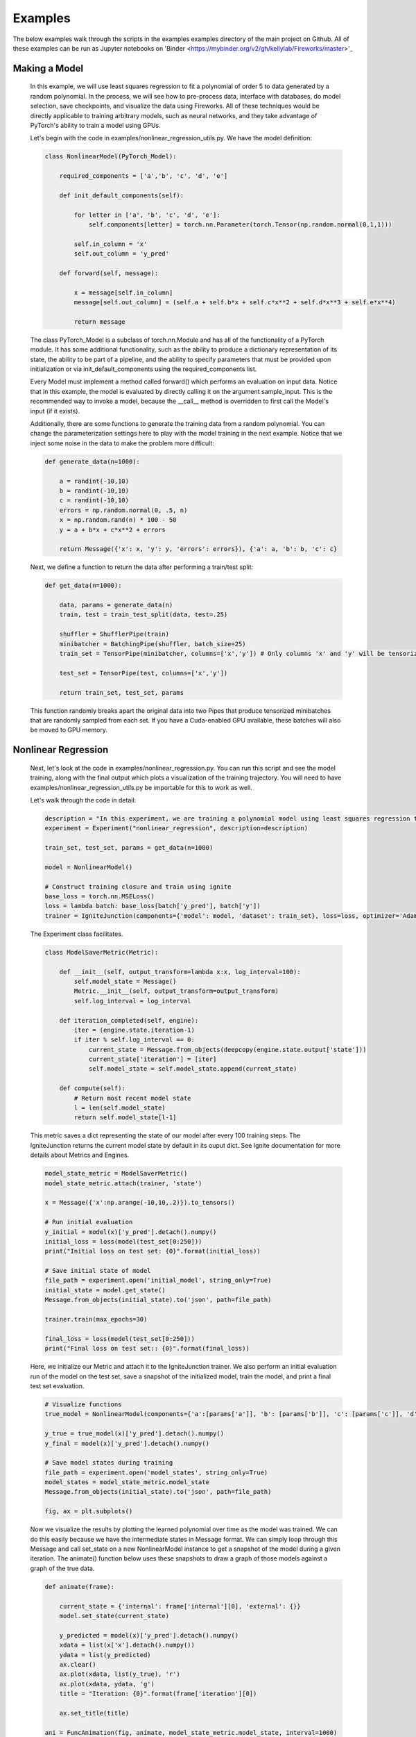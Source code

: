 Examples
=====================================
The below examples walk through the scripts in the examples examples directory of the main project on Github.
All of these examples can be run as Jupyter notebooks on 'Binder <https://mybinder.org/v2/gh/kellylab/Fireworks/master>'_


Making a Model
------------------------------

    In this example, we will use least squares regression to fit a polynomial of order 5 to data generated
    by a random polynomial. In the process, we will see how to pre-process data, interface with databases,
    do model selection, save checkpoints, and visualize the data using Fireworks. All of these techniques
    would be directly applicable to training arbitrary models, such as neural networks, and they take
    advantage of PyTorch's ability to train a model using GPUs.

    Let's begin with the code in examples/nonlinear_regression_utils.py. We have the model definition:

    .. code-block:: python

        class NonlinearModel(PyTorch_Model):

            required_components = ['a','b', 'c', 'd', 'e']

            def init_default_components(self):

                for letter in ['a', 'b', 'c', 'd', 'e']:
                    self.components[letter] = torch.nn.Parameter(torch.Tensor(np.random.normal(0,1,1)))

                self.in_column = 'x'
                self.out_column = 'y_pred'

            def forward(self, message):

                x = message[self.in_column]
                message[self.out_column] = (self.a + self.b*x + self.c*x**2 + self.d*x**3 + self.e*x**4)

                return message

    The class PyTorch_Model is a subclass of torch.nn.Module and has all of the functionality of a PyTorch module.
    It has some additional functionality, such as the ability to produce a dictionary representation of its state,
    the ability to be part of a pipeline, and the ability to specify parameters that must be provided upon initialization
    or via init_default_components using the required_components list.

    Every Model must implement a method called forward() which performs an evaluation on input data. Notice that in this example,
    the model is evaluated by directly calling it on the argument sample_input. This is the recommended way to invoke a model, because
    the __call__ method is overridden to first call the Model's input (if it exists).

    Additionally, there are some functions to generate the training data from a random polynomial. You can change the parameterization
    settings here to play with the model training in the next example. Notice that we inject some noise in the data to make the problem
    more difficult:

    .. code-block:: python

        def generate_data(n=1000):

            a = randint(-10,10)
            b = randint(-10,10)
            c = randint(-10,10)
            errors = np.random.normal(0, .5, n)
            x = np.random.rand(n) * 100 - 50
            y = a + b*x + c*x**2 + errors

            return Message({'x': x, 'y': y, 'errors': errors}), {'a': a, 'b': b, 'c': c}

    Next, we define a function to return the data after performing a train/test split:

    .. code-block:: python

        def get_data(n=1000):

            data, params = generate_data(n)
            train, test = train_test_split(data, test=.25)

            shuffler = ShufflerPipe(train)
            minibatcher = BatchingPipe(shuffler, batch_size=25)
            train_set = TensorPipe(minibatcher, columns=['x','y']) # Only columns 'x' and 'y' will be tensorized

            test_set = TensorPipe(test, columns=['x','y'])

            return train_set, test_set, params

    This function randomly breaks apart the original data into two Pipes that produce tensorized minibatches
    that are randomly sampled from each set. If you have a Cuda-enabled GPU available, these batches will also
    be moved to GPU memory.

Nonlinear Regression
------------------------------

    Next, let's look at the code in examples/nonlinear_regression.py. You can run this script and see the model
    training, along with the final output which plots a visualization of the training trajectory. You will need
    to have examples/nonlinear_regression_utils.py be importable for this to work as well.

    Let's walk through the code in detail:

    .. code-block:: python

        description = "In this experiment, we are training a polynomial model using least squares regression to fit data generated by a random polynomial."
        experiment = Experiment("nonlinear_regression", description=description)

        train_set, test_set, params = get_data(n=1000)

        model = NonlinearModel()

        # Construct training closure and train using ignite
        base_loss = torch.nn.MSELoss()
        loss = lambda batch: base_loss(batch['y_pred'], batch['y'])
        trainer = IgniteJunction(components={'model': model, 'dataset': train_set}, loss=loss, optimizer='Adam', lr=.1)

    The Experiment class facilitates.

    .. code-block:: python

        class ModelSaverMetric(Metric):

            def __init__(self, output_transform=lambda x:x, log_interval=100):
                self.model_state = Message()
                Metric.__init__(self, output_transform=output_transform)
                self.log_interval = log_interval

            def iteration_completed(self, engine):
                iter = (engine.state.iteration-1)
                if iter % self.log_interval == 0:
                    current_state = Message.from_objects(deepcopy(engine.state.output['state']))
                    current_state['iteration'] = [iter]
                    self.model_state = self.model_state.append(current_state)

            def compute(self):
                # Return most recent model state
                l = len(self.model_state)
                return self.model_state[l-1]

    This metric saves a dict representing the state of our model after every 100 training steps. The IgniteJunction returns the
    current model state by default in its ouput dict. See Ignite documentation for more details about Metrics and Engines.

    .. code-block:: python

        model_state_metric = ModelSaverMetric()
        model_state_metric.attach(trainer, 'state')

        x = Message({'x':np.arange(-10,10,.2)}).to_tensors()

        # Run initial evaluation
        y_initial = model(x)['y_pred'].detach().numpy()
        initial_loss = loss(model(test_set[0:250]))
        print("Initial loss on test set: {0}".format(initial_loss))

        # Save initial state of model
        file_path = experiment.open('initial_model', string_only=True)
        initial_state = model.get_state()
        Message.from_objects(initial_state).to('json', path=file_path)

        trainer.train(max_epochs=30)

        final_loss = loss(model(test_set[0:250]))
        print("Final loss on test set:: {0}".format(final_loss))

    Here, we initialize our Metric and attach it to the IgniteJunction trainer. We also perform an initial evaluation run of the model
    on the test set, save a snapshot of the initialized model, train the model, and print a final test set evaluation.

    .. code-block:: python

        # Visualize functions
        true_model = NonlinearModel(components={'a':[params['a']], 'b': [params['b']], 'c': [params['c']], 'd': [0], 'e': [0]})

        y_true = true_model(x)['y_pred'].detach().numpy()
        y_final = model(x)['y_pred'].detach().numpy()

        # Save model states during training
        file_path = experiment.open('model_states', string_only=True)
        model_states = model_state_metric.model_state
        Message.from_objects(initial_state).to('json', path=file_path)

        fig, ax = plt.subplots()

    Now we visualize the results by plotting the learned polynomial over time as the model was trained. We can do this easily because
    we have the intermediate states in Message format. We can simply loop through this Message and call set_state on a new NonlinearModel
    instance to get a snapshot of the model during a given iteration. The animate() function below uses these snapshots to draw a graph
    of those models against a graph of the true data.

    .. code-block:: python

        def animate(frame):

            current_state = {'internal': frame['internal'][0], 'external': {}}
            model.set_state(current_state)

            y_predicted = model(x)['y_pred'].detach().numpy()
            xdata = list(x['x'].detach().numpy())
            ydata = list(y_predicted)
            ax.clear()
            ax.plot(xdata, list(y_true), 'r')
            ax.plot(xdata, ydata, 'g')
            title = "Iteration: {0}".format(frame['iteration'][0])

            ax.set_title(title)

        ani = FuncAnimation(fig, animate, model_state_metric.model_state, interval=1000)
        ani.save(experiment.open("models.mp4", string_only=True)) # This will only work if you have ffmpeg installed.
        plt.show()

    .. youtube:: WJw-iIegq3o

    The results weren't that great, and this is partially because we are using a 4th order polynomial to fit data from a 2nd order polynomial.
    What happens if we restrict our model? We can do this by freezing arbitrary parameters. Let's uncomment out these two lines from
    the script and rerun the script. This initializes the model with 'd' and 'e' set to 0 and then freezes them so they will not update
    during training. The resulting graph should show a very close fit.

    .. code-block:: python

       model = NonlinearModel(components={'d': [0], 'e':[0]})
       model.freeze(['d','e'])

Model Selection
------------------------------

    We were able to get a good fit because we already knew what the true model was. What if we wanted to algorithmically determine what the
    'best' model is? This is where we can use model selection and hyper-parameter optimization to test out different variations of our training
    process and models in order to select an optimal one.

    The make_model function takes a dictionary of parameters and produces a Model from those parameters:

    .. code-block:: python

        def make_model(parameters):
            temp_parameters = deepcopy(parameters)
            include = [letter for letter in ['a','b','c','d','e'] if letter in parameters]
            exclude = [letter for letter in ['a','b','c','d','e'] if letter not in parameters]
            for letter in exclude:
                temp_parameters[letter] =  [0]
            model = NonlinearModel(temp_parameters)
            for letter in exclude: # Prevent training from taking place for these parameters
                model.freeze(letter)
            return model

    The next function takes a set of parameters and trains and returns a model initialized off those parameters.

    .. code-block:: python

        def get_trainer(train_set, loss, optimizer, **kwargs):

            def train_from_params(parameters):

                model = make_model(parameters)
                trainer = IgniteJunction(components={'model': model, 'dataset': train_set}, loss=loss, optimizer=optimizer, **kwargs)
                print("Now training model for parameters {0}".format(parameters))
                trainer.train(max_epochs=10)
                evaluator = IgniteJunction(components={'model': model, 'dataset': train_set}, loss=loss, optimizer=optimizer, update_function=default_evaluation_closure, **kwargs)
                print("Now evaluating trained model.")
                return trainer

            return train_from_params

    The next object is a function that takes two arguments: a Message containing all of the previously used parameters, along with a dictionary
    of Messages containing all of the previously computed metrics. In general, such a function can use these arguments to implement any desired
    model selection or hyperparameter selection algorithm. To keep things simple, we simply make this parameterizer iterate through every
    possible class of fourth order polynomial.

    .. code-block:: python

        class Parameterizer:

            def __init__(self):
                possible_params = ['a','b','c','d','e']
                def generator():
                    for i in reversed(range(5)):
                        for combination in combinations(possible_params,i):
                            params = {param: [0] for param in combination}
                            yield params
                self.generator = generator()

            def __call__(self,past_params, metrics):
                try:
                    params = self.generator.__next__()
                    if params == {}:
                        raise EndHyperparameterOptimization
                    return params

                except StopIteration:
                    raise EndHyperparameterOptimization

    Lastly, we can provide as many Metrics as we want to be computed during this process. Here, we define an accuracy metric which simply
    evaluates the average L2-loss on the test set:

    .. code-block:: python

        class AccuracyMetric(Metric):

            def __init__(self, output_transform = lambda x:x):
                Metric.__init__(self, output_transform=output_transform)
                self.reset()

            def reset(self):
                self.l2 = 0.
                self.num_examples = 0

            def update(self, output):
                self.l2 += output['loss']
                self.num_examples += len(output['output'])

            def compute(self):

                if self.num_examples == 0:
                    raise NotComputableError(
                        "Metric must have at least one example before it can be computed."
                    )
                return Message({'average-loss': [self.l2 / self.num_examples]}).to_dataframe()

    We put all of these components together via a LocalMemoryFactory and run the model selection process.

    .. code-block:: python

        description = "In this experiment, we will compare the performance of different polynomial models when regressed against data generated from a random polynomial."
        experiment = Experiment("model_selection", description=description)

        factory = LocalMemoryFactory(components={
            'trainer': get_trainer(train_set, loss, optimizer='Adam', lr=.1),
            'eval_set': test_set,
            'parameterizer': Parameterizer(),
            'metrics': {'accuracy': AccuracyMetric(), 'model_state': ModelSaverMetric()}
            })

        factory.run()

    Now, we can read the metrics and models that were saved at each step and plot the results. If you look at the final metrics, you should
    observe that the model of the form 'a + bx + cx^2' had the lowest test set error. The next code block also saves the parameters and
    metrics into the experiment directory.

    .. code-block:: python

        params, metrics = factory.read()
        accuracy_file = experiment.open('accuracy.csv', string_only=True)
        metrics['accuracy'].to('csv', path=accuracy_file)
        model_state_file = experiment.open('model_states.csv', string_only=True)
        metrics['model_state'].to('csv', path=model_state_file)
        params_file = experiment.open('params.csv', string_only=True)
        params.to('csv', path=params_file)

    The resulting animation should loop through and plot each of the models that were trained against the true model. Here is an example
    of that output:

    .. youtube:: yEZ7EvC9Zxc

Using Databases
------------------------------

    If your dataset is really big, then it might make sense to store it in a database. We can stream in data from a database query at the
    start of our pipeline. First, we dump our training data into a sqlite table (this could be any database supported by sqlalchemy). We
    define a list of columns for our table and use the Fireworks.extensions.database.create_table() function to create a simple SQLalchemy
    table object. Let's look at the code in examples/database_example.py

    .. code-block:: python

        columns = [
            Column('x', Float),
            Column('y', Float),
            Column('errors', Float),
        ]

        table = create_table("nonlinear_regression", columns)

    We then create a TablePipe, which has methods for insertion and queries to our table. We inert our data (in Message format) to this DBPipe.
    We also write the true model parameters to a file for posterity.

    .. code-block:: python

        def write_data(filename='example.sqlite', n=1000):
            try:
                os.remove(filename)
            except FileNotFoundError:
                pass

            engine = create_engine('sqlite:///{0}'.format(filename))
            db = TablePipe(table, engine)

            data, params = generate_data(n)
            db.insert(data)

            with open(filename+"_params", 'w') as f:
                f.write(json.dumps(params))

            db.commit()

    Next, we write a function that produces a DBPipe which can iterate through this table. Notice how you only have to provide the
    name of the table in order to query it. DBPipe uses schema reflection to infer the appropriate schema by searching for a table in the
    database with the same name as the provided string.
    We can also perform arbitrary SQL queries on this object if we want, but the default is a "SELECT * FROM table" query.

    .. code-block:: python

        def load_data(filename='example.sqlite'):
            if not os.path.exists(filename):
                raise FileNotFoundError("File {0} does not exist.".format(filename))
            with open(filename+'_params') as f:
                params = json.load(f)

            engine = create_engine('sqlite:///{0}'.format(filename))
            db = DBPipe(table, engine) # Default query is SELECT * FROM table

            return db, params

    We combine all of this into a new get_data() function. In examples/nonlinear_regression.py, modify the import statements to import
    this get_data function instead of the one in examples/nonlinear_regression_utils.py. Now, when you run examples/nonlinear_regression.py,
    you will be training your model using data from a db query.

    .. code-block:: python

        def get_data(filename='example.sqlite', n=1000):
            if not os.path.exists(filename) and os.path.exists(filename+'_params'):
                write_data(filename, n)

            data, params = load_data(filename)
            looper = LoopingPipe(data)
            cache = CachingPipe(looper, cache_size=1000)
            train, test = train_test_split(cache, test=.25)

            shuffler = ShufflerPipe(train)
            minibatcher = BatchingPipe(shuffler, batch_size=25)
            train_set = TensorPipe(minibatcher, columns=['x','y'])

            test_set = TensorPipe(test, columns=['x','y'])

            return train_set, test_set, params

Model Selection With Databases
------------------------------

    We can also save our metrics from the model selection example to a database. To do so, we will use a SQLFactory instead of a
    LocalMemoryFactory. The only difference between these two is that the former takes additional arguments for table objects that describe
    the schema to use for storing parameters and metrics, along with an engine to connect to the database. Run the code in
    examples/model_selection_database.py to get something similar to the original model_selection example, except there will be sqlite files
    in the experiment folder storing historical parameters and metrics.

    .. code-block:: python

        description = "Model selection for nonlinear regression. We are comparing the regression accuracy of different polynomial models fit to data generated by a random polynomial."
        experiment = Experiment("model_selection_db", db_path=".", description=description)
        # SQL factory
        params_table = create_table('params', columns=[
            Column('a', Integer), Column('b', Integer), Column('c', Integer), Column('d', Integer), Column('e', Integer)
            ])
        metrics_tables = {'accuracy': create_table('accuracy', columns=[Column('average-loss', Float)])}
        # engine = create_engine('sqlite:///model_selection.sqlite')
        engine = experiment.get_engine('factory.sqlite')
        factory = SQLFactory(components={
            'trainer': get_trainer(train_set, loss, optimizer='Adam', lr=.1),
            'eval_set': test_set,
            'parameterizer': Parameterizer(),
            'metrics': {'accuracy': AccuracyMetric()},
            'engine': engine,
            'params_table': params_table,
            'metrics_tables': metrics_tables,
            })

        factory.run()

        params_table = DBPipe('params', factory.engine)
        print(params_table.all())
        accuracy_table = DBPipe('accuracy', factory.engine)
        print(accuracy_table.all())

Neural Networks with MNIST 
------------------------------

The examples above used the simple example of nonlinear regression with synthetic data in order to demonstrate features, but we can use these tools to make more complicated models as well. Let's train a convolutional neural network to classify Fashion MNIST images.
First, we will download the dataset from the torchvision library, set up an experiment, and convert it to Message format for input into our pipeline.

    .. code-block:: python

        env_name = 'mnist_fashion'
        # vis = visdom.Visdom(env=env_name) # If you have a running Visdom server, you can uncomment this to generate plots.
        description = "Here, we will train a convolutional neural network on the Fashion MNIST dataset to demonstrate the usage of Fireworks."
        experiment = Experiment(env_name, description=description)
        mnist_dir = env.get('MNIST_DIR', './MNIST/')
        print(mnist_dir)

        # First, we download our dataset and plot one of its elements as an example.
        mnist = FashionMNIST(mnist_dir, download=True)
        dataset = Message({'examples': mnist.data, 'labels': mnist.targets})
        example = dataset['examples'][0]
        plt.imshow(example)
        plt.show()

Next, we will perform a series of preprocessing steps before feeding the data to our model. Using the Pipes built into Fireworks already, we can split our dataset into train and test sets, shuffle it during each epoch, specify a minibatch sizing, and move the batches to GPU memory dynamically.
However, there are some additional operations we need to perform which are specific to this dataset, and we will implement them as FunctionPipes:

    .. code-block:: python

        # Now we construct our training and test sets as a pipeline.
        train, test = train_test_split(dataset, test=.1)

        # We can compose pipes to create an input pipeline that will shuffle the training set on each iteration and produce minibatches formatted for our image classifier.
        shuffler = ShufflerPipe(train)
        minibatcher = BatchingPipe(shuffler, batch_size=100)
        to_cuda = TensorPipe(minibatcher, columns=['examples', 'labels']) # By default, all columns will be moved to Cuda if possible, but you can explicitly specify which ones as well

        def tensor_to_float(batch, column='examples'):
            """ This converts the images from bytes to floats which is the data type that torch.nn.Conv2d expects. """
            batch[column] = batch[column].float()
            return batch
        
        def reshape_batch(batch, column='examples'):
            """ This reshapes the batch to have an extra dimension corresponding to the input channels so we can apply the torch.nn.Conv2d operation in our model. """
            shape = batch[column].shape
            new_shape = torch.Size([shape[0], 1, shape[1], shape[2]])
            batch[column] = batch[column].reshape(new_shape)
            return batch

        def normalize_batch(batch, column='examples'):
            """ Normalizes pixel intensities to fall between 0 and 1. """
            batch[column] /= 255. 
            return batch

        to_float = FunctionPipe(input=to_cuda, function=tensor_to_float)
        normalized = FunctionPipe(input=to_float, function=normalize_batch)
        training_set = FunctionPipe(input=normalized, function=reshape_batch)

The above code sets up a pipeline which will also normalize the pixel intensities in the images (this improves learning efficiency) and also perform some necessary type conversions. Now, if you iterate through the resulting training_set object, it will generate minibatches following the steps in this pipeline.
We can also construct a pipleine in a less verbose manner, as shown here for the test set:

    .. code-block:: python

        test_set = \
            FunctionPipe(
                input=FunctionPipe(
                    input=FunctionPipe(
                        input=TensorPipe(
                            input=BatchingPipe(
                                input=test,
                                batch_size=100
                                ), 
                            columns=['examples', 'labels']
                        ), 
                        function=to_float
                    ),
                    function=normalize_batch
                ),
                function=reshape_batch
            )
        
Now we can construct our model. We will make two models: a convolutional network which maps input images into a low-dimensional space, and a classifier network which predicts labels given those low-dimensional embeddings. The code here is similar to how you would implement this using torch.nn.modules, and PyTorch_Models
are subclasses of torch.nn.modules, thus inheriting all of their methods and attributes. However, these models can also be chained together as Pipes:

    ..code-block:: python

        class mnistModel(PyTorch_Model):
            """ Embeds each image into a 10-dimensional vector. """
            required_components = ['in_column', 'out_column', 'conv1', 'pool1', 'conv2', 'pool2']

            def init_default_components(self):

                self.components['in_column'] = 'examples'
                self.components['out_column'] = 'embeddings'
                self.components['conv1'] = torch.nn.Conv2d(1, 64, 2, padding=1)
                self.components['pool1'] = torch.nn.MaxPool2d(2)
                self.components['conv2'] = torch.nn.Conv2d(64, 32, 2)
                self.components['pool2'] = torch.nn.MaxPool2d(2)
                self.components['nonlinearity'] = torch.nn.ELU()

            def forward(self, batch):
                
                embedding = batch[self.in_column]
                embedding = self.nonlinearity(self.conv1(embedding))
                embedding = self.pool1(embedding)
                embedding = self.nonlinearity(self.conv2(embedding))
                embedding = self.pool2(embedding)
                embedding = embedding.reshape(len(batch), 1152)
                batch[self.out_column] = embedding
                return batch

        class Classifier(PyTorch_Model):
            """ Uses the input embedding to perform a classification. """    
            required_components = ['in_column', 'out_column', 'linear_layer']

            def init_default_components(self):
                self.components['in_column'] = 'embeddings'
                self.components['out_column'] = 'predictions'
                self.components['linear1'] = torch.nn.Linear(1152, 256)
                self.components['linear2'] = torch.nn.Linear(256, 10)
                self.components['nonlinearity'] = torch.nn.ELU()
                self.components['softmax'] = torch.nn.Softmax(dim=1)

            def forward(self, batch):
                
                predictions = batch[self.in_column]
                predictions = self.nonlinearity(self.linear1(predictions))
                predictions = self.softmax(self.linear2(predictions))        
                batch[self.out_column] = predictions
                return batch 

        # All function calls to the classifier will call the embedder first
        # ie. classifier(x) is equivalent to classifier.forward(embedder.forward(x))
        embedder = mnistModel()
        classifier = Classifier(input=embedder)

        if torch.cuda.is_available():
            embedder.cuda()
            classifier.cuda()

Now we set up a loss function and train our model using the IgniteJunction which is a wrapper around the Engine class in the Ignite library:

    ..code-block:: python

        ce_loss = torch.nn.CrossEntropyLoss()
        loss = lambda batch: ce_loss(batch['predictions'], batch['labels'])

        # By default, this Junction applies a standard training closure of evaluating the model,
        # computing gradients of the loss, and backpropagating using the chosen optimizer.
        trainer = IgniteJunction(
            components={
                'model': classifier, 
                'dataset': training_set
                }, 
            loss=loss, optimizer='Adam', 
            lr=.0001, weight_decay=.001, 
            visdom=False, # If you have a running Visdom server, you can set this to true to get plots
            environment=env_name
            )

        trainer.run(max_epochs=10) # This will take almost 15 minutes on CPU and less than 30 seconds on GPU

Once that is done, we can evaluate the trained model against the test set and compute metrics. There are a family of classification metrics based on the number of true positives, false positives, true negatives, and false negatives the model 
makes for different labels. The class below implements a Pipe that will compute those metrics.

    ..code-block:: python

        classes = {i: class_name for i, class_name in zip(count(), mnist.classes)}
        class Metrics(HookedPassThroughPipe):
            
            def __init__(self, *args, **kwargs):
                super().__init__(*args, **kwargs)
                self.true_positives = {class_name: 0 for class_name in classes.values()}
                self.true_negatives = {class_name: 0 for class_name in classes.values()}
                self.false_positives = {class_name: 0 for class_name in classes.values()}
                self.false_negatives = {class_name: 0 for class_name in classes.values()}
                self.total_count = 0
                self.label_counts = {class_name: 0 for class_name in classes.values()}
                self.prediction_counts = {class_name: 0 for class_name in classes.values()}

            def _call_hook(self, batch):
                """ 
                This will get called every time the model is called. As a result, this pipe will continuously update
                itself as we iterate through the test set.
                """
                labels = batch['labels']
                predictions = torch.max(batch['predictions'],1)[1]
                correct_indices = (predictions == labels).nonzero().flatten().tolist()
                incorrect_indices = (predictions != labels).nonzero().flatten().tolist()
                for index, name in classes.items():
                    self.label_counts[name] += int(sum(labels == index)) # How often the class showed up
                    self.prediction_counts[name] += int(sum(predictions == index)) # How often the class was predicted
                    self.true_positives[name] += int(sum(predictions[correct_indices] == index)) # How often the correct prediction was for thsi class
                    self.true_negatives[name] += int(sum(predictions[correct_indices] != index)) # How often the correct prediction was not for the class; ie. how often the prediction was a true negative for this class
                    self.false_positives[name] += int(sum(predictions[incorrect_indices] == index)) # How often a wrong prediction was for this class
                    self.false_negatives[name] += int(sum(predictions[incorrect_indices] != index)) # How often a wrong prediction was for another class; ie. how often the prediction was a false negative for this class
                self.total_count += len(batch)
                return batch

            def compile_metrics(self):
                """ 
                After we have gone through the entire test set, we can call this method to compute the actual metrics.
                """
                class_names = classes.values()
                negative_counts = {name: sum(self.label_counts[other] for other in class_names if other != name) for name in class_names}
                self.sensitivity = {name: self.true_positives[name] / self.label_counts[name] for name in class_names}
                self.specificity = {name: self.true_negatives[name] / negative_counts[name] for name in class_names}
                negative_prediction_counts = {name: sum(self.prediction_counts[other] for other in class_names if other != name) for name in class_names}
                self.ppv = {name: self.true_positives[name] / self.prediction_counts[name] for name in class_names}
                self.npv = {name: self.true_negatives[name] / negative_prediction_counts[name] for name in class_names}
                self.f1 = {name: 2 / (1/self.ppv[name] + 1/self.sensitivity[name]) for name in class_names}
                self.accuracy = {name: (self.true_positives[name] + self.true_negatives[name]) / self.total_count for name in class_names}

            def get_metrics(self):
                """
                Lastly, we will use this method to return the computed metrics as a Pandas DataFrame.
                """
                columns = ['sensitivity', 'specificity', 'ppv', 'npv', 'f1', 'accuracy']
                df = pd.DataFrame(columns=columns, index=classes.values())
                for attribute in columns:
                    value = getattr(self, attribute)
                    df[attribute] = [value[key] for key in df.index]

                return df

        # This class is implemented a a HookedPassThroughPipe, meaning that it's _call_hook method will be applied every time
        # The class is called like a function, and this call will pass through to its input.
        metrics_computer = Metrics(input=classifier)

We have now have two pipelines: the test set, and the model pipeline which consists of the embedder, classifier, and metrics pipe. Every time this model pipeline is evaluated on a batch from the test set, the embedder will pipe its output to the classifier which will send its prediction to the metrics
pipe which will update its internal state:

    ..code-block:: python

        for batch in test_set:
            # We can simply call this object repeatedly on batches in the test set
            # This operation is equivalent to metrics_computer._call_hook(classifier(batch))
            metrics_computer(batch)

        metrics_computer.compile_metrics()
        df = metrics_computer.get_metrics()
        print(df)
        m = Message(df)
        print(m)

Lastly, we can save our results in the Experiment object.

    ..code-block:: python

        df.to_csv(experiment.open("metrics.csv", string_only=True))
        # Since our models are still subclasses of torch.nn.module, we can save them using the standard torch.save feature
        # but if we want, we can also save their parameters in other formats such as JSON
        state = embedder.get_state()
        Message.from_objects(state).to('json', path=experiment.open("embedder.json",string_only=True))
        state = classifier.get_state()
        Message.from_objects(state).to('json', path=experiment.open("classifier.json",string_only=True))